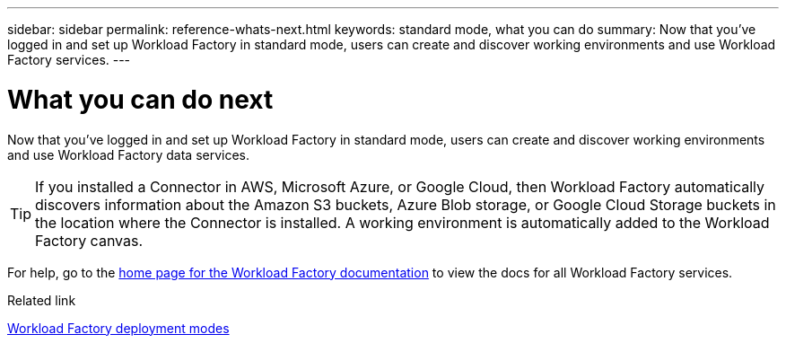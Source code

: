 ---
sidebar: sidebar
permalink: reference-whats-next.html
keywords: standard mode, what you can do
summary: Now that you've logged in and set up Workload Factory in standard mode, users can create and discover working environments and use Workload Factory services.
---

= What you can do next
:hardbreaks:
:nofooter:
:icons: font
:linkattrs:
:imagesdir: ./media/

[.lead]
Now that you've logged in and set up Workload Factory in standard mode, users can create and discover working environments and use Workload Factory data services.

TIP: If you installed a Connector in AWS, Microsoft Azure, or Google Cloud, then Workload Factory automatically discovers information about the Amazon S3 buckets, Azure Blob storage, or Google Cloud Storage buckets in the location where the Connector is installed. A working environment is automatically added to the Workload Factory canvas.

For help, go to the https://docs.netapp.com/us-en/workload-family/[home page for the Workload Factory documentation^] to view the docs for all Workload Factory services.

.Related link

link:concept-modes.html[Workload Factory deployment modes]